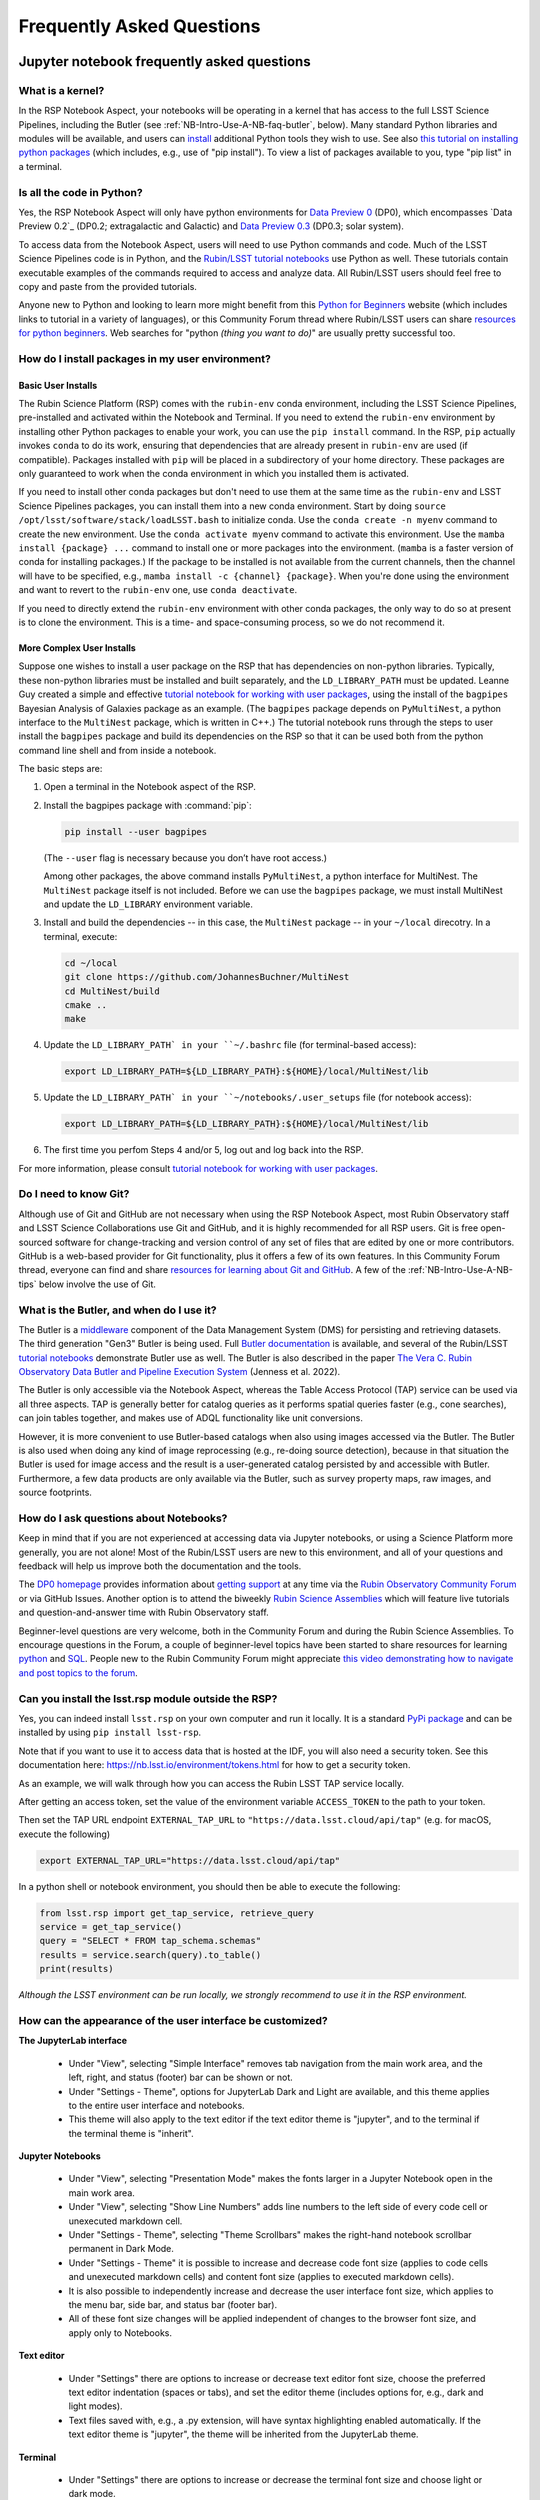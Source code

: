 ##########################
Frequently Asked Questions
##########################

.. _NB-Intro-Use-A-NB-faq:

Jupyter notebook frequently asked questions
===========================================


.. _NB-Intro-Use-A-NB-faq-kernel:

What is a kernel?
-----------------

In the RSP Notebook Aspect, your notebooks will be operating in a kernel that has access to the full LSST Science Pipelines, including the Butler (see :ref:`NB-Intro-Use-A-NB-faq-butler`, below).
Many standard Python libraries and modules will be available, and users can `install <https://nb.lsst.io/environment/python.html>`_ additional Python tools they wish to use.
See also `this tutorial on installing python packages <https://packaging.python.org/en/latest/tutorials/installing-packages/>`_
(which includes, e.g., use of "pip install").
To view a list of packages available to you, type "pip list" in a terminal.


.. _NB-Intro-Use-A-NB-faq-python:

Is all the code in Python?
--------------------------

Yes, the RSP Notebook Aspect will only have python environments for `Data Preview 0 <https://dp0.lsst.io/>`_ (DP0), which encompasses `Data Preview 0.2`_ (DP0.2; extragalactic and Galactic) and `Data Preview 0.3 <https://dp0-3.lsst.io/>`_ (DP0.3; solar system).

To access data from the Notebook Aspect, users will need to use Python commands and code.
Much of the LSST Science Pipelines code is in Python, and the `Rubin/LSST tutorial notebooks <https://github.com/rubin-dp0/tutorial-notebooks/>`_ use Python as well.
These tutorials contain executable examples of the commands required to access and analyze data.
All Rubin/LSST users should feel free to copy and paste from the provided tutorials.

Anyone new to Python and looking to learn more might benefit from this `Python for Beginners <https://www.python.org/about/gettingstarted>`_ website (which includes links to tutorial in a variety of languages),
or this Community Forum thread where Rubin/LSST users can share `resources for python beginners <https://community.lsst.org/t/5975>`_.
Web searches for "python *(thing you want to do)*" are usually pretty successful too.


.. _NB-Intro-Use-A-NB-faq-environments:

How do I install packages in my user environment?
-------------------------------------------------

Basic User Installs
~~~~~~~~~~~~~~~~~~~

The Rubin Science Platform (RSP) comes with the ``rubin-env`` conda environment, including the LSST Science Pipelines, pre-installed and activated within the Notebook and Terminal.
If you need to extend the ``rubin-env`` environment by installing other Python packages to enable your work, you can use the ``pip install`` command.
In the RSP, ``pip`` actually invokes ``conda`` to do its work, ensuring that dependencies that are already present in ``rubin-env`` are used (if compatible).
Packages installed with ``pip`` will be placed in a subdirectory of your home directory.
These packages are only guaranteed to work when the conda environment in which you installed them is activated.

If you need to install other conda packages but don't need to use them at the same time as the ``rubin-env`` and LSST Science Pipelines packages, you can install them into a new conda environment.
Start by doing ``source /opt/lsst/software/stack/loadLSST.bash`` to initialize conda.
Use the ``conda create -n myenv`` command to create the new environment.
Use the ``conda activate myenv`` command to activate this environment.
Use the ``mamba install {package} ...`` command to install one or more packages into the environment.
(``mamba`` is a faster version of conda for installing packages.)
If the package to be installed is not available from the current channels, then the channel will have to be specified, e.g., ``mamba install -c {channel} {package}``.
When you're done using the environment and want to revert to the ``rubin-env`` one, use ``conda deactivate``.

If you need to directly extend the ``rubin-env`` environment with other conda packages, the only way to do so at present is to clone the environment.
This is a time- and space-consuming process, so we do not recommend it.

More Complex User Installs
~~~~~~~~~~~~~~~~~~~~~~~~~~

Suppose one wishes to install a user package on the RSP that has dependencies on non-python libraries.
Typically, these non-python libraries must be installed and built separately, and the ``LD_LIBRARY_PATH`` must be updated.
Leanne Guy created a simple and effective `tutorial notebook for working with user packages <https://github.com/rubin-dp0/tutorial-notebooks/>`_,  using the install of the ``bagpipes`` Bayesian Analysis of Galaxies package as an example.
(The ``bagpipes`` package depends on ``PyMultiNest``, a python interface to the ``MultiNest`` package, which is written in C++.)
The tutorial notebook runs through the steps to user install the ``bagpipes`` package and build its dependencies on the RSP so that it can be used both from the python command line shell and from inside a notebook.

The basic steps are:

1. Open a terminal in the Notebook aspect of the RSP.

2. Install the bagpipes package with :command:`pip`:

   .. code-block:: bash

      pip install --user bagpipes

   (The ``--user`` flag is necessary because you don’t have root access.)

   Among other packages, the above command installs ``PyMultiNest``, a python interface for MultiNest. The ``MultiNest`` package itself is not included.
   Before we can use the ``bagpipes`` package, we must install MultiNest and update the ``LD_LIBRARY`` environment variable.

3. Install and build the dependencies -- in this case, the ``MultiNest`` package -- in your ``~/local`` direcotry.  In a terminal, execute:

   .. code-block:: bash

	cd ~/local
	git clone https://github.com/JohannesBuchner/MultiNest
	cd MultiNest/build
	cmake ..
	make

4. Update the ``LD_LIBRARY_PATH` in your ``~/.bashrc`` file (for terminal-based access):

   .. code-block:: bash

	export LD_LIBRARY_PATH=${LD_LIBRARY_PATH}:${HOME}/local/MultiNest/lib

5. Update the ``LD_LIBRARY_PATH` in your ``~/notebooks/.user_setups`` file (for notebook access):

   .. code-block:: bash

	export LD_LIBRARY_PATH=${LD_LIBRARY_PATH}:${HOME}/local/MultiNest/lib

6. The first time you perfom Steps 4 and/or 5, log out and log back into the RSP.

For more information, please consult `tutorial notebook for working with user packages <https://github.com/rubin-dp0/tutorial-notebooks/>`_.



.. _NB-Intro-Use-A-NB-faq-github:

Do I need to know Git?
----------------------

Although use of Git and GitHub are not necessary when using the RSP Notebook Aspect, most Rubin Observatory staff and LSST Science Collaborations use Git and GitHub, and it is highly recommended for all RSP users.
Git is free open-sourced software for change-tracking and version control of any set of files that are edited by one or more contributors.
GitHub is a web-based provider for Git functionality, plus it offers a few of its own features.
In this Community Forum thread, everyone can find and share `resources for learning about Git and GitHub <https://community.lsst.org/t/resources-for-github/6153>`_.
A few of the :ref:`NB-Intro-Use-A-NB-tips` below involve the use of Git.


.. _NB-Intro-Use-A-NB-faq-butler:

What is the Butler, and when do I use it?
-----------------------------------------

The Butler is a `middleware <https://pipelines.lsst.io/middleware/index.html>`_ component of the Data Management System (DMS) for persisting and retrieving datasets.
The third generation "Gen3" Butler is being used.
Full `Butler documentation <https://pipelines.lsst.io/modules/lsst.daf.butler/index.html>`_ is available, and several of the Rubin/LSST `tutorial notebooks <https://dp0-2.lsst.io/tutorials-examples/index.html#dp0-2-tutorials-notebooks>`_ demonstrate Butler use as well.
The Butler is also described in the paper `The Vera C. Rubin Observatory Data Butler and Pipeline
Execution System <https://ui.adsabs.harvard.edu/abs/2022SPIE12189E..11J/abstract>`_ (Jenness et al. 2022).

The Butler is only accessible via the Notebook Aspect, whereas the Table Access Protocol (TAP) service can be
used via all three aspects.
TAP is generally better for catalog queries as it performs spatial queries faster (e.g., cone searches),
can join tables together, and makes use of ADQL functionality like unit conversions.

However, it is more convenient to use Butler-based catalogs when also using images accessed via the Butler.
The Butler is also used when doing any kind of image reprocessing (e.g., re-doing source detection),
because in that situation the Butler is used for image access and the result is a user-generated catalog persisted by and accessible with Butler.
Furthermore, a few data products are only available via the Butler, such as survey property maps, raw images, and source footprints.

.. _NB-Intro-Use-A-NB-faq-questions:

How do I ask questions about Notebooks?
---------------------------------------

Keep in mind that if you are not experienced at accessing data via Jupyter notebooks, or using a Science Platform more generally, you are not alone!
Most of the Rubin/LSST users are new to this environment, and all of your questions and feedback will help us improve both the documentation and the tools.

The `DP0 homepage <https://dp0.lsst.io>`_ provides information about `getting support <https://dp0.lsst.io/delegate-resources/support.html>`_ at any time via the `Rubin Observatory Community Forum <https://community.lsst.org/>`_ or via GitHub Issues.
Another option is to attend the biweekly `Rubin Science Assemblies <https://dp0.lsst.io/delegate-resources/virtual-events.html#dp0-delegate-resources-virtual-events-assemblies>`_ which will feature live tutorials and question-and-answer time with Rubin Observatory staff.

Beginner-level questions are very welcome, both in the Community Forum and during the Rubin Science Assemblies.
To encourage questions in the Forum, a couple of beginner-level topics have been started to share resources for
learning `python <https://community.lsst.org/t/resources-for-python-beginners/5975>`_ and `SQL <https://community.lsst.org/t/sql-adql-beginner-resources/6051>`_.
People new to the Rubin Community Forum might appreciate `this video demonstrating how to navigate and post topics to the forum <https://www.youtube.com/watch?v=d_Z5xmkR4P4&list=PLPINAcUH0dXZSx2aY6wTIjLCWiexs3dZR&index=10>`_.


.. _NB-Intro-Use-A-NB-faq-externalrsp:

Can you install the lsst.rsp module outside the RSP?
----------------------------------------------------

Yes, you can indeed install ``lsst.rsp`` on your own computer and run it locally. It is a standard `PyPi package <https://pypi.org/project/lsst-rsp/>`_ and can be installed by using ``pip install lsst-rsp``.

Note that if you want to use it to access data that is hosted at the IDF, you will also need a security token. See this documentation here: https://nb.lsst.io/environment/tokens.html for how to get a security token.

As an example, we will walk through how you can access the Rubin LSST TAP service locally.

After getting an access token, set the value of the environment variable ``ACCESS_TOKEN`` to the path to your token.

Then set the TAP URL endpoint ``EXTERNAL_TAP_URL`` to ``"https://data.lsst.cloud/api/tap"`` (e.g. for macOS, execute the following)

.. code-block:: bash

   export EXTERNAL_TAP_URL="https://data.lsst.cloud/api/tap"

In a python shell or notebook environment, you should then be able to execute the following:

.. code-block:: bash

   from lsst.rsp import get_tap_service, retrieve_query
   service = get_tap_service()
   query = "SELECT * FROM tap_schema.schemas"
   results = service.search(query).to_table()
   print(results)


*Although the LSST environment can be run locally, we strongly recommend to use it in the RSP environment.*



.. _NB-Intro-Use-A-NB-faq-usersettings:

How can the appearance of the user interface be customized?
-----------------------------------------------------------

**The JupyterLab interface**

 * Under "View", selecting "Simple Interface" removes tab navigation from the main work area,
   and the left, right, and status (footer) bar can be shown or not.
 * Under "Settings - Theme", options for JupyterLab Dark and Light are available, and this theme applies
   to the entire user interface and notebooks.
 * This theme will also apply to the text editor if the text editor theme is "jupyter",
   and to the terminal if the terminal theme is "inherit".

**Jupyter Notebooks**

 * Under "View", selecting "Presentation Mode" makes the fonts larger in a Jupyter Notebook open in the main work area.
 * Under "View", selecting "Show Line Numbers" adds line numbers to the left side of every code cell or unexecuted markdown cell.
 * Under "Settings - Theme", selecting "Theme Scrollbars" makes the right-hand notebook scrollbar permanent in Dark Mode.
 * Under "Settings - Theme" it is possible to increase and decrease code font size (applies to code cells and unexecuted markdown cells) and content font size (applies to executed markdown cells).
 * It is also possible to independently increase and decrease the user interface font size, which applies to the menu bar, side bar, and status bar (footer bar).
 * All of these font size changes will be applied independent of changes to the browser font size, and apply only to Notebooks.

**Text editor**

 * Under "Settings" there are options to increase or decrease text editor font size, choose the preferred text editor indentation (spaces or tabs), and set the editor theme (includes options for, e.g., dark and light modes).
 * Text files saved with, e.g., a .py extension, will have syntax highlighting enabled automatically. If the text editor theme is "jupyter", the theme will be inherited from the JupyterLab theme.

**Terminal**

 * Under "Settings" there are options to increase or decrease the terminal font size and
   choose light or dark mode.
 * If the terminal theme is "inherit", the theme will be inherited from the JupyterLab theme.
 * Note that the text editor emacs is available, but in the terminal, and so the terminal
   options apply when using emacs in-terminal.

**Advanced Settings Editor**

 * At the bottom of the "Settings" drop-down menu is an advanced settings editor.
 * Font families, cursor blink rates, and a wide variety of other customizable parameters
   are available.

**Restore to Defaults**

 * Changes to settings are saved between Notebook Aspect sessions.
 * In the advanced settings editor, a list of the settings that have been modified floats to the top.
 * Click on any modified setting and find, at right, the option to click "Restore to Defaults" to undo every change that has been made.


.. _NB-Intro-Use-A-NB-tips:

Troubleshooting tips
====================

How to recover from package import errors (ImportError)
-------------------------------------------------------

**The Problem:** In this case the problem manifests when a package cannot be properly imported.
This leads to an ImportError for which the last line of the traceback actually points to the file it is trying to import from, and it is in the user's ".local" directory.

If a user sees a mention of ".local" anywhere in the exception, there is a chance they have installed packages that are polluting stack environments, and this is a big red flag that following the solution below will be necessary.

However, this is not the only way this problem can manifest, as issues with user-installed packages can be hard to track down. E.g., it might import fine, but then not be able to find an attribute or method on a particular object.

**The Solution:** Users should exit the RSP and then clear their ".local" file when they log back in to the Notebook Aspect by checking the box "Clear .local directory (caution!)"
on the Hub spawner page (see the "Server Options" image at the top of this page).
This option is simple and effective, and also helps in cases where the user-installed packages are keeping JupyterLab from starting.

**An Alternative Solution:** The user should first close and shutdown the notebook (or, e.g., ipython session) which is experiencing the error, and then launch a terminal in the Notebook Aspect
and move their ".local" file out of the way by renaming it as something else, such as:

.. code-block:: bash

   mv ~/.local ~/.local_[YYYY][MM][DD]

There will be no need to recreate the ".local" directory after this.
The user should then restart the notebook (or, e.g., ipython session) and try to import the packages.


How to make Git stop asking for my password
-------------------------------------------

It is recommended that all Git users working in the RSP configure Git and set up an SSH key.
First, using a terminal in the Notebook aspect, set the global Git configurations.

.. code-block:: bash

   git config --global user.email yourEmail@yourdomain
   git config --global user.name GitUsername

Then, using a terminal in the Notebook aspect, follow these instructions for `generating a new SSH key and adding it to the ssh-agent <https://docs.github.com/en/authentication/connecting-to-github-with-ssh/generating-a-new-ssh-key-and-adding-it-to-the-ssh-agent?platform=linux>`_.
Be sure to follow the instructions for the Linux environment (i.e., the RSP environment), regardless of your personal computer's environment, because you are generating an SSH key *for your account in the RSP*.

When you ``git clone`` new repositories, use the SSH key.
If successful, you will be able to ``git fetch`` and ``git push`` without entering your Git password.
